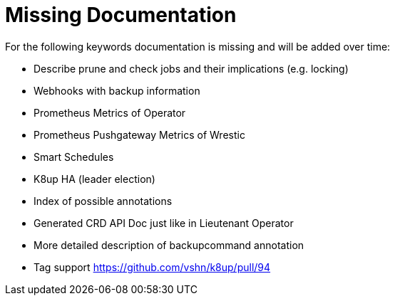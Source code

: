 = Missing Documentation

For the following keywords documentation is missing and will be added over time:

* Describe prune and check jobs and their implications (e.g. locking)
* Webhooks with backup information
* Prometheus Metrics of Operator
* Prometheus Pushgateway Metrics of Wrestic
* Smart Schedules
* K8up HA (leader election)
* Index of possible annotations
* Generated CRD API Doc just like in Lieutenant Operator
* More detailed description of backupcommand annotation
* Tag support https://github.com/vshn/k8up/pull/94
